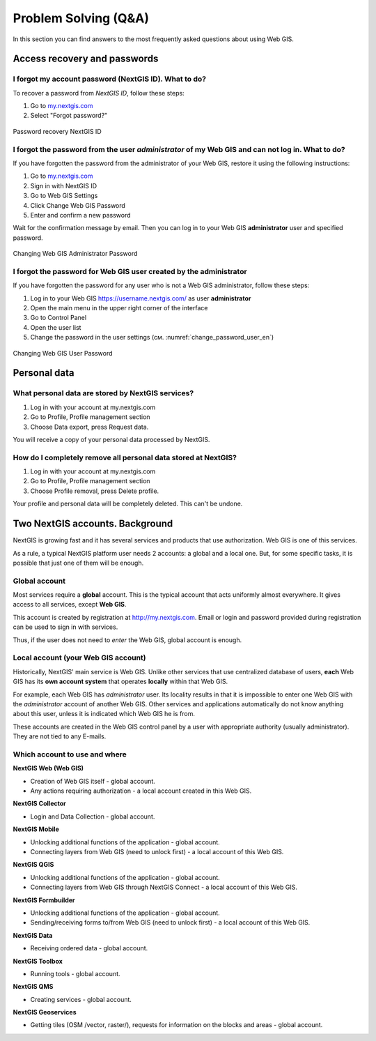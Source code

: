 .. _ngcom_faq:

Problem Solving (Q&A)
================================

In this section you can find answers to the most frequently asked questions about using Web GIS.

.. _ngcom_change_passwords_webgis:

Access recovery and passwords
-------------------------------

I forgot my account password (NextGIS ID). What to do?
~~~~~~~~~~~~~~~~~~~~~~~~~~~~~~~~~~~~~~~~~~~~~~~~~~~~~~
To recover a password from *NextGIS ID*, follow these steps:

1. Go to `my.nextgis.com <https://my.nextgis.com//>`_
2. Select "Forgot password?"

.. figure:: _static/forgot_pass_ngid_en.png
   :name: forgot_pass_ngid_en
   :align: center
   :width: 16cm    

   Password recovery NextGIS ID



I forgot the password from the user *administrator* of my Web GIS and can not log in. What to do?
~~~~~~~~~~~~~~~~~~~~~~~~~~~~~~~~~~~~~~~~~~~~~~~~~~~~~~~~~~~~~~~~~~~~~~~~~~~~~~~~~~~~~~~~~~~~~~~~~~~
If you have forgotten the password from the administrator of your Web GIS, restore it using the following instructions:

1. Go to `my.nextgis.com <https://my.nextgis.com//>`_
2. Sign in with NextGIS ID
3. Go to Web GIS Settings
4. Click Change Web GIS Password
5. Enter and confirm a new password

Wait for the confirmation message by email. Then you can log in to your Web GIS **administrator** user and specified password.

.. figure:: _static/Web_GIS_change_password_eng.png
   :name: Web_GIS_change_password_eng
   :align: center
   :width: 16cm    

   Changing Web GIS Administrator Password
   
   
   
I forgot the password for Web GIS user created by the administrator
~~~~~~~~~~~~~~~~~~~~~~~~~~~~~~~~~~~~~~~~~~~~~~~~~~~~~~~~~~~~~~~~~~~~~
If you have forgotten the password for any user who is not a Web GIS administrator, follow these steps: 

1. Log in to your Web GIS https://username.nextgis.com/ as user **administrator**
2. Open the main menu in the upper right corner of the interface
3. Go to Control Panel
4. Open the user list
5. Change the password in the user settings (см. :numref:`change_password_user_en`)

.. figure:: _static/change_password_user_en.png
   :name: change_password_user_en
   :align: center
   :width: 16cm    

   Changing Web GIS User Password

.. _ngcom_personaldata:
   
Personal data
-------------

What personal data are stored by NextGIS services?
~~~~~~~~~~~~~~~~~~~~~~~~~~~~~~~~~~~~~~~~~~~~~~~~~~

1. Log in with your account at my.nextgis.com
2. Go to Profile, Profile management section
3. Choose Data export, press Request data.

You will receive a copy of your personal data processed by NextGIS.

How do I completely remove all personal data stored at NextGIS?
~~~~~~~~~~~~~~~~~~~~~~~~~~~~~~~~~~~~~~~~~~~~~~~~~~~~~~~~~~~~~~~

1. Log in with your account at my.nextgis.com
2. Go to Profile, Profile management section
3. Choose Profile removal, press Delete profile.

Your profile and personal data will be completely deleted. This can't be undone.

.. _ngcom_2_accounts_nextgis:

Two NextGIS accounts. Background
-------------------------------

NextGIS is growing fast and it has several services and products that use authorization. Web GIS is one of this services.

As a rule, a typical NextGIS platform user needs 2 accounts: a global and a local one. But, for some specific tasks, it is possible that just one of them will be enough.

.. _ngcom_global_account:

Global account
~~~~~~~~~~~~~~
Most services require a **global** account. This is the typical account that acts uniformly almost everywhere. It gives access to all services, except **Web GIS**.

This account is created by registration at http://my.nextgis.com. Email or login and password provided during registration can be used to sign in with services.

Thus, if the user does not need to *enter* the Web GIS, global account is enough.

.. _ngcom_local_account:

Local account (your Web GIS account)
~~~~~~~~~~~~~~~~~~~~~~~~~~~~~~~~~~~~
Historically, NextGIS' main service is Web GIS. Unlike other services that use centralized database of users, **each** Web GIS has its **own account system** that operates **locally** within that Web GIS.

For example, each Web GIS has *administrator* user. Its locality results in that it is impossible to enter one Web GIS with the *administrator* account of another Web GIS. Other services and applications automatically do not know anything about this user, unless it is indicated which Web GIS he is from.

These accounts are created in the Web GIS control panel by a user with appropriate authority (usually administrator). They are not tied to any E-mails.


.. _ngcom_how_to_use:

Which account to use and where
~~~~~~~~~~~~~~~~~~~~~~~~~~~~~~

**NextGIS Web (Web GIS)**

* Creation of Web GIS itself - global account.
* Any actions requiring authorization - a local account created in this Web GIS.

**NextGIS Collector**

* Login and Data Collection - global account.

**NextGIS Mobile**

* Unlocking additional functions of the application - global account.
* Connecting layers from Web GIS (need to unlock first) - a local account of this Web GIS.

**NextGIS QGIS**

* Unlocking additional functions of the application - global account.
* Connecting layers from Web GIS through NextGIS Connect - a local account of this Web GIS.

**NextGIS Formbuilder**

* Unlocking additional functions of the application - global account.
* Sending/receiving forms to/from Web GIS (need to unlock first) - a local account of this Web GIS.

**NextGIS Data**

* Receiving ordered data - global account.

**NextGIS Toolbox**

* Running tools - global account.

**NextGIS QMS**

* Creating services - global account.

**NextGIS Geoservices**

* Getting tiles (OSM /vector, raster/), requests for information on the blocks and areas - global account.
